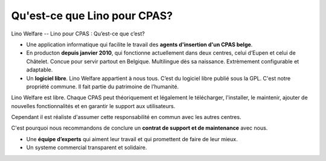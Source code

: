 =============================
Qu'est-ce que Lino pour CPAS?
=============================

Lino Welfare -- Lino pour CPAS : Qu’est-ce que c’est?

- Une application informatique qui facilite le travail des **agents
  d'insertion d'un CPAS belge**.

- En producton **depuis janvier 2010**, qui fonctionne actuellement dans
  deux centres, celui d’Eupen et celui de Châtelet. Concue pour servir
  partout en Belgique. Multilingue dès sa naissance. Extrèmement
  configurable et adaptable.

- Un **logiciel libre**. Lino Welfare appartient à nous tous. C’est du
  logiciel libre publié sous la GPL. C'est notre propriété commune. Il
  fait partie du patrimoine de l’humanité.

Lino Welfare est libre. Chaque CPAS peut théoriquement et légalement
le télécharger, l'installer, le maintenir, ajouter de nouvelles
fonctionnalités et en garantir le support aux utilisateurs.

Cependant il est réaliste d'assumer cette responsabilité en commun
avec les autres centres.

C'est pourquoi nous recommandons de conclure un **contrat de support
et de maintenance** avec nous.

- Une **équipe d’experts** qui aiment leur travail et qui promettent
  de faire de leur mieux.

- Un systeme commercial transparent et solidaire. 

